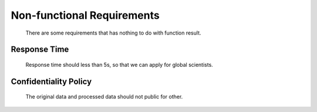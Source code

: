Non-functional Requirements
===========================
    There are some requirements that has nothing to do with function result.

Response Time
-------------
    Response time should less than 5s, so that we can apply for global scientists.

Confidentiality Policy
----------------------
    The original data and processed data should not public for other.
